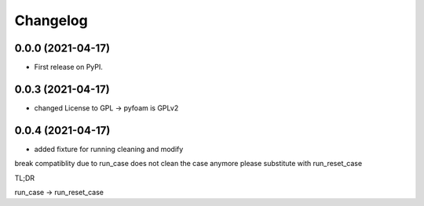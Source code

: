 
Changelog
=========

0.0.0 (2021-04-17)
------------------

* First release on PyPI.


0.0.3 (2021-04-17)
------------------

* changed License to GPL -> pyfoam is GPLv2


0.0.4 (2021-04-17)
------------------

* added fixture for running cleaning and modify

break compatiblity due to run_case does not clean the case anymore
please substitute with run_reset_case

TL;DR

run_case -> run_reset_case